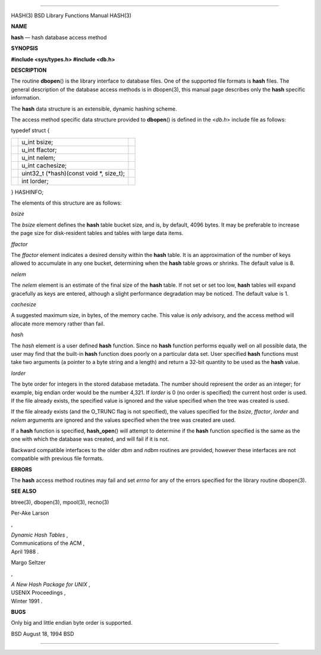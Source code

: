 --------------

HASH(3) BSD Library Functions Manual HASH(3)

**NAME**

**hash** — hash database access method

**SYNOPSIS**

**#include <sys/types.h>
#include <db.h>**

**DESCRIPTION**

The routine **dbopen**\ () is the library interface to database files.
One of the supported file formats is **hash** files. The general
description of the database access methods is in dbopen(3), this manual
page describes only the **hash** specific information.

The **hash** data structure is an extensible, dynamic hashing scheme.

The access method specific data structure provided to **dbopen**\ () is
defined in the <*db.h*> include file as follows:

typedef struct {

+-----------------------+-----------------------+-----------------------+
|                       | u_int bsize;          |                       |
+-----------------------+-----------------------+-----------------------+
|                       | u_int ffactor;        |                       |
+-----------------------+-----------------------+-----------------------+
|                       | u_int nelem;          |                       |
+-----------------------+-----------------------+-----------------------+
|                       | u_int cachesize;      |                       |
+-----------------------+-----------------------+-----------------------+
|                       | uint32_t              |                       |
|                       | (*hash)(const void    |                       |
|                       | \*, size_t);          |                       |
+-----------------------+-----------------------+-----------------------+
|                       | int lorder;           |                       |
+-----------------------+-----------------------+-----------------------+

} HASHINFO;

The elements of this structure are as follows:

*bsize*

The *bsize* element defines the **hash** table bucket size, and is, by
default, 4096 bytes. It may be preferable to increase the page size for
disk-resident tables and tables with large data items.

*ffactor*

The *ffactor* element indicates a desired density within the **hash**
table. It is an approximation of the number of keys allowed to
accumulate in any one bucket, determining when the **hash** table grows
or shrinks. The default value is 8.

*nelem*

The *nelem* element is an estimate of the final size of the **hash**
table. If not set or set too low, **hash** tables will expand gracefully
as keys are entered, although a slight performance degradation may be
noticed. The default value is 1.

*cachesize*

A suggested maximum size, in bytes, of the memory cache. This value is
*only* advisory, and the access method will allocate more memory rather
than fail.

*hash*

The *hash* element is a user defined **hash** function. Since no
**hash** function performs equally well on all possible data, the user
may find that the built-in **hash** function does poorly on a particular
data set. User specified **hash** functions must take two arguments (a
pointer to a byte string and a length) and return a 32-bit quantity to
be used as the **hash** value.

*lorder*

The byte order for integers in the stored database metadata. The number
should represent the order as an integer; for example, big endian order
would be the number 4,321. If *lorder* is 0 (no order is specified) the
current host order is used. If the file already exists, the specified
value is ignored and the value specified when the tree was created is
used.

If the file already exists (and the O_TRUNC flag is not specified), the
values specified for the *bsize*, *ffactor*, *lorder* and *nelem*
arguments are ignored and the values specified when the tree was created
are used.

If a **hash** function is specified, **hash_open**\ () will attempt to
determine if the **hash** function specified is the same as the one with
which the database was created, and will fail if it is not.

Backward compatible interfaces to the older *dbm* and *ndbm* routines
are provided, however these interfaces are not compatible with previous
file formats.

**ERRORS**

The **hash** access method routines may fail and set *errno* for any of
the errors specified for the library routine dbopen(3).

**SEE ALSO**

btree(3), dbopen(3), mpool(3), recno(3)

Per-Ake Larson

,

| *Dynamic Hash Tables* ,
| Communications of the ACM ,
| April 1988 .

Margo Seltzer

,

| *A New Hash Package for UNIX* ,
| USENIX Proceedings ,
| Winter 1991 .

**BUGS**

Only big and little endian byte order is supported.

BSD August 18, 1994 BSD

--------------
